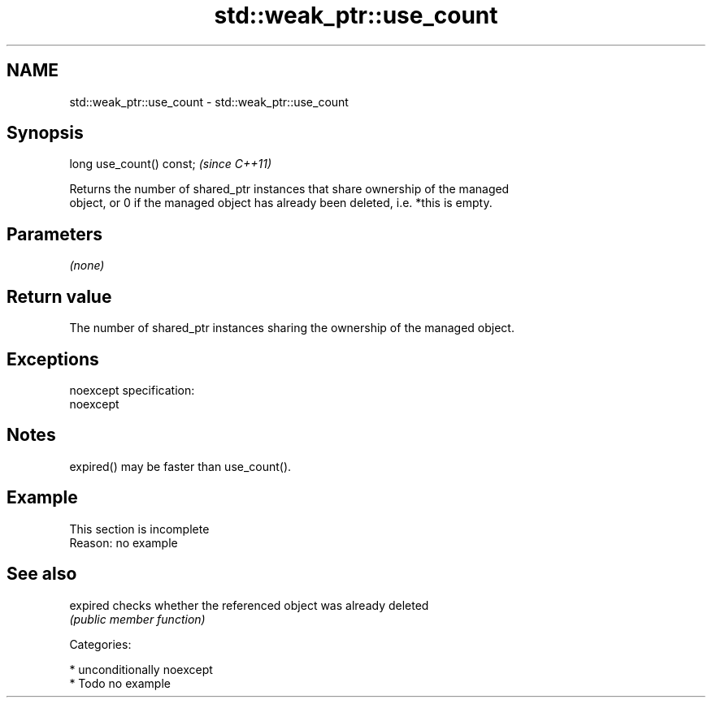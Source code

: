 .TH std::weak_ptr::use_count 3 "2017.04.02" "http://cppreference.com" "C++ Standard Libary"
.SH NAME
std::weak_ptr::use_count \- std::weak_ptr::use_count

.SH Synopsis
   long use_count() const;  \fI(since C++11)\fP

   Returns the number of shared_ptr instances that share ownership of the managed
   object, or 0 if the managed object has already been deleted, i.e. *this is empty.

.SH Parameters

   \fI(none)\fP

.SH Return value

   The number of shared_ptr instances sharing the ownership of the managed object.

.SH Exceptions

   noexcept specification:  
   noexcept
     

.SH Notes

   expired() may be faster than use_count().

.SH Example

    This section is incomplete
    Reason: no example

.SH See also

   expired checks whether the referenced object was already deleted
           \fI(public member function)\fP 

   Categories:

     * unconditionally noexcept
     * Todo no example
